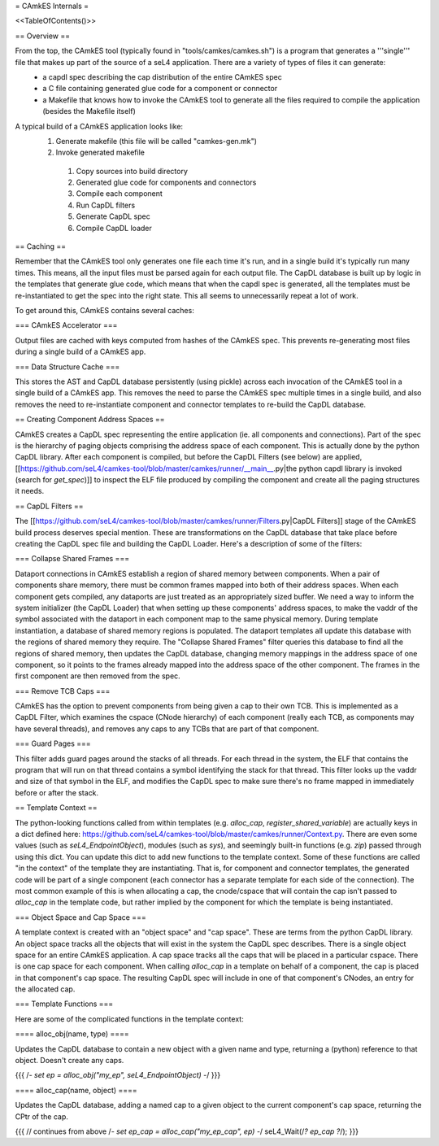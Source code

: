 = CAmkES Internals =

<<TableOfContents()>>

== Overview ==

From the top, the CAmkES tool (typically found in "tools/camkes/camkes.sh") is a program that generates a '''single''' file that makes up part of the source of a seL4 application. There are a variety of types of files it can generate:
 * a capdl spec describing the cap distribution of the entire CAmkES spec
 * a C file containing generated glue code for a component or connector
 * a Makefile that knows how to invoke the CAmkES tool to generate all the files required to compile the application (besides the Makefile itself)

A typical build of a CAmkES application looks like:
 1. Generate makefile (this file will be called "camkes-gen.mk")
 2. Invoke generated makefile
  1. Copy sources into build directory
  2. Generated glue code for components and connectors
  3. Compile each component
  4. Run CapDL filters
  5. Generate CapDL spec
  6. Compile CapDL loader

== Caching ==

Remember that the CAmkES tool only generates one file each time it's run, and in a single build it's typically run many times. This means, all the input files must be parsed again for each output file. The CapDL database is built up by logic in the templates that generate glue code, which means that when the capdl spec is generated, all the templates must be re-instantiated to get the spec into the right state. This all seems to unnecessarily repeat a lot of work.

To get around this, CAmkES contains several caches:

=== CAmkES Accelerator ===

Output files are cached with keys computed from hashes of the CAmkES spec. This prevents re-generating most files during a single build of a CAmkES app.

=== Data Structure Cache ===

This stores the AST and CapDL database persistently (using pickle) across each invocation of the CAmkES tool in a single build of a CAmkES app. This removes the need to parse the CAmkES spec multiple times in a single build, and also removes the need to re-instantiate component and connector templates to re-build the CapDL database.

== Creating Component Address Spaces ==

CAmkES creates a CapDL spec representing the entire application (ie. all components and connections). Part of the spec is the hierarchy of paging objects comprising the address space of each component. This is actually done by the python CapDL library. After each component is compiled, but before the CapDL Filters (see below) are applied, [[https://github.com/seL4/camkes-tool/blob/master/camkes/runner/__main__.py|the python capdl library is invoked (search for `get_spec`)]] to inspect the ELF file produced by compiling the component and create all the paging structures it needs.

== CapDL Filters ==

The [[https://github.com/seL4/camkes-tool/blob/master/camkes/runner/Filters.py|CapDL Filters]] stage of the CAmkES build process deserves special mention. These are transformations on the CapDL database that take place before creating the CapDL spec file and building the CapDL Loader. Here's a description of some of the filters:

=== Collapse Shared Frames ===

Dataport connections in CAmkES establish a region of shared memory between components. When a pair of components share memory, there must be common frames mapped into both of their address spaces. When each component gets compiled, any dataports are just treated as an appropriately sized buffer. We need a way to inform the system initializer (the CapDL Loader) that when setting up these components' address spaces, to make the vaddr of the symbol associated with the dataport in each component map to the same physical memory. During template instantiation, a database of shared memory regions is populated. The dataport templates all update this database with the regions of shared memory they require. The "Collapse Shared Frames" filter queries this database to find all the regions of shared memory, then updates the CapDL database, changing memory mappings in the address space of one component, so it points to the frames already mapped into the address space of the other component. The frames in the first component are then removed from the spec.

=== Remove TCB Caps ===

CAmkES has the option to prevent components from being given a cap to their own TCB. This is implemented as a CapDL Filter, which examines the cspace (CNode hierarchy) of each component (really each TCB, as components may have several threads), and removes any caps to any TCBs that are part of that component.

=== Guard Pages ===

This filter adds guard pages around the stacks of all threads. For each thread in the system, the ELF that contains the program that will run on that thread contains a symbol identifying the stack for that thread. This filter looks up the vaddr and size of that symbol in the ELF, and modifies the CapDL spec to make sure there's no frame mapped in immediately before or after the stack.

== Template Context ==

The python-looking functions called from within templates (e.g. `alloc_cap`, `register_shared_variable`) are actually keys in a dict defined here: https://github.com/seL4/camkes-tool/blob/master/camkes/runner/Context.py. There are even some values (such as `seL4_EndpointObject`), modules (such as `sys`), and seemingly built-in functions (e.g. `zip`) passed through using this dict. You can update this dict to add new functions to the template context. Some of these functions are called "in the context" of the template they are instantiating. That is, for component and connector templates, the generated code will be part of a single component (each connector has a separate template for each side of the connection). The most common example of this is when allocating a cap, the cnode/cspace that will contain the cap isn't passed to `alloc_cap` in the template code, but rather implied by the component for which the template is being instantiated.

=== Object Space and Cap Space ===

A template context is created with an "object space" and "cap space". These are terms from the python CapDL library. An object space tracks all the objects that will exist in the system the CapDL spec describes. There is a single object space for an entire CAmkES application. A cap space tracks all the caps that will be placed in a particular cspace. There is one cap space for each component. When calling `alloc_cap` in a template on behalf of a component, the cap is placed in that component's cap space. The resulting CapDL spec will include in one of that component's CNodes, an entry for the allocated cap.

=== Template Functions ===

Here are some of the complicated functions in the template context:

==== alloc_obj(name, type) ====

Updates the CapDL database to contain a new object with a given name and type, returning a (python) reference to that object. Doesn't create any caps.

{{{
/*- set ep = alloc_obj("my_ep", seL4_EndpointObject) -*/
}}}

==== alloc_cap(name, object) ====

Updates the CapDL database, adding a named cap to a given object to the current component's cap space, returning the CPtr of the cap.

{{{
// continues from above
/*- set ep_cap = alloc_cap("my_ep_cap", ep) -*/
seL4_Wait(/*? ep_cap ?*/);
}}}
